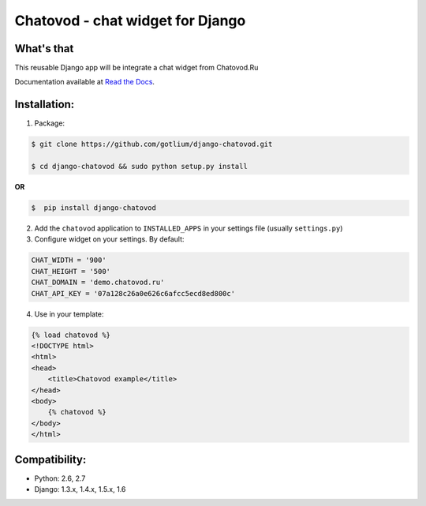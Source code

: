 Chatovod - chat widget for Django
=================================

What's that
-----------
This reusable Django app will be integrate a chat widget from Chatovod.Ru


.. image:: https://api.travis-ci.org/gotlium/django-chatovod.png?branch=master
    :alt: Build Status
    :target: https://travis-ci.org/gotlium/django-chatovod
.. image:: https://coveralls.io/repos/gotlium/django-chatovod/badge.png?branch=master
    :target: https://coveralls.io/r/gotlium/django-chatovod?branch=master
.. image:: https://pypip.in/v/django-chatovod/badge.png
    :alt: Current version on PyPi
    :target: https://crate.io/packages/django-chatovod/
.. image:: https://pypip.in/d/django-chatovod/badge.png
    :alt: Downloads from PyPi
    :target: https://crate.io/packages/django-chatovod/

Documentation available at `Read the Docs <http://django-chatovod.readthedocs.org/>`_.


Installation:
-------------
1. Package:

.. code-block:: bash

    $ git clone https://github.com/gotlium/django-chatovod.git

    $ cd django-chatovod && sudo python setup.py install

**OR**

.. code-block:: bash

    $  pip install django-chatovod


2. Add the ``chatovod`` application to ``INSTALLED_APPS`` in your settings file (usually ``settings.py``)

3. Configure widget on your settings. By default:

.. code-block:: python

    CHAT_WIDTH = '900'
    CHAT_HEIGHT = '500'
    CHAT_DOMAIN = 'demo.chatovod.ru'
    CHAT_API_KEY = '07a128c26a0e626c6afcc5ecd8ed800c'

4. Use in your template:

.. code-block:: html

    {% load chatovod %}
    <!DOCTYPE html>
    <html>
    <head>
        <title>Chatovod example</title>
    </head>
    <body>
        {% chatovod %}
    </body>
    </html>


Compatibility:
-------------
* Python: 2.6, 2.7
* Django: 1.3.x, 1.4.x, 1.5.x, 1.6


.. image:: https://d2weczhvl823v0.cloudfront.net/gotlium/django-chatovod/trend.png
   :alt: Bitdeli badge
   :target: https://bitdeli.com/free
